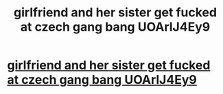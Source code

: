 #+TITLE: girlfriend and her sister get fucked at czech gang bang UOArlJ4Ey9

* [[http://brandlabdigital.com/7.php#9TqpmDd][girlfriend and her sister get fucked at czech gang bang UOArlJ4Ey9]]
:PROPERTIES:
:Author: ludiscpink
:Score: 1
:DateUnix: 1456584520.0
:DateShort: 2016-Feb-27
:END:
